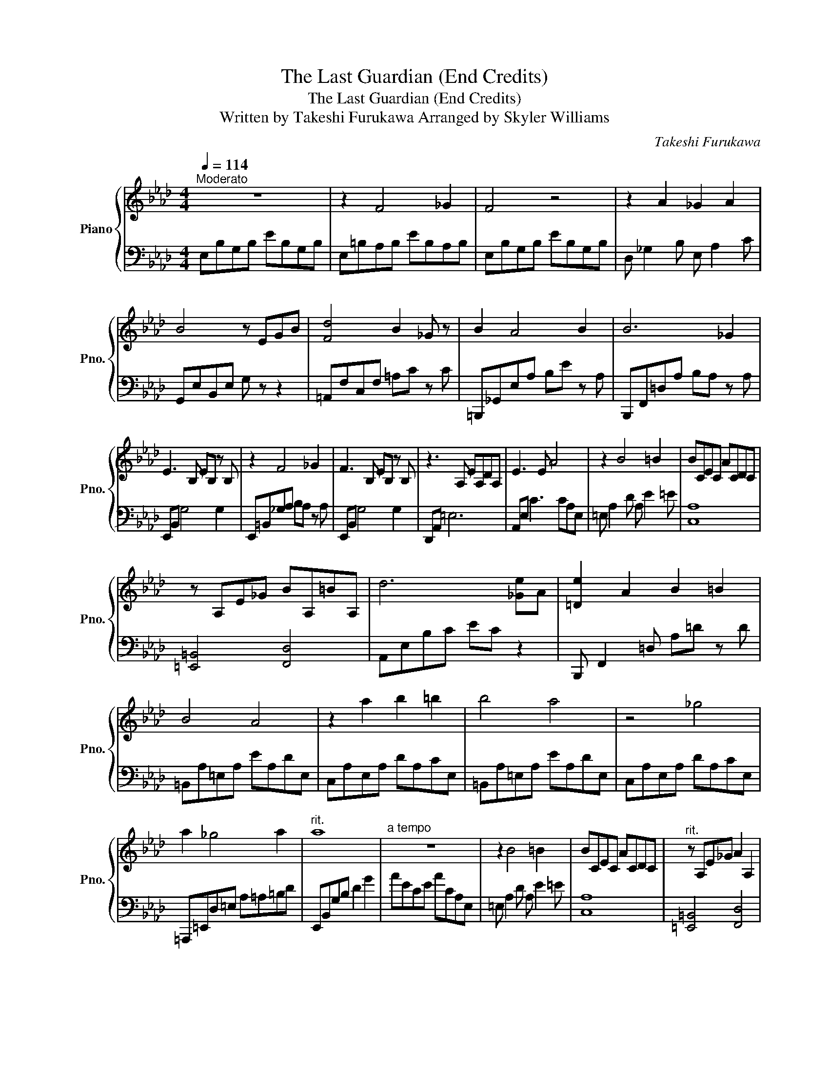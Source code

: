 X:1
T:The Last Guardian (End Credits)
T:The Last Guardian (End Credits)
T:Written by Takeshi Furukawa Arranged by Skyler Williams 
C:Takeshi Furukawa
%%score { 1 | 2 }
L:1/8
Q:1/4=114
M:4/4
K:Ab
V:1 treble nm="Piano" snm="Pno."
V:2 bass 
V:1
"^Moderato" z8 | z2 F4 _G2 | F4 z4 | z2 A2 _G2 A2 | B4 z EGB | [Fd]4 B2 _G z | B2 A4 B2 | B6 _G2 | %8
 E3 B, EB, z B, | z2 F4 _G2 | F3 B, EB, z B, | z3 A, EA,DA, | E3 E A4 | z2 B4 =B2 | BCEC ACDC | %15
 z A,E_G BA,=BA, | d6 [_Ge]A | [=De]2 A2 B2 =B2 | B4 A4 | z2 a2 b2 =b2 | b4 a4 | z4 _g4 | %22
 a2 _g4 a2 |"^rit." a8 |"^a tempo" z8 | z2 B4 =B2 | BCEC ACDC |"^rit." z A,E_G A2 A,2 | %28
 [A,CA]2 E,2 D2 C2 | B,4 E4 |] %30
V:2
 E,B,G,B, EB,G,B, | E,=B,A,B, EB,A,B, | E,B,G,B, EB,G,B, | D, _G,2 B, E, A,2 C | %4
 G,,E,B,,E, G, z z2 | =A,,F,C,F, =A,C z C | =B,,,_G,,E,A, B,E z A, | B,,,F,,=D,A, B,A, z A, | %8
 E,,B,, G,4 G,2 | E,,=B,,_G,A, B,A, z A, | E,,B,, G,4 G,2 | D,,A,, =E,6 | A,,E, C3 CA,E, | %13
 =E, A,2 D A, E2 =E | [C,A,]8 | [=E,,=B,,]4 [F,,D,]4 | A,,E,B,C EC z2 | B,,, F,,2 =D, A,=D z D | %18
 =B,,A,=E,A, EA,DE, | C,A,E,A, DA,CE, | =B,,A,=E,A, EA,DE, | C,A,E,A, DA,CE, | %22
 =A,,,=E,,D,=E, A,=A,=B,D | E,,B,,G,B, D2 G2 | AECE ACA,E, | =E, A,2 D A, E2 =E | [C,A,]8 | %27
 [=E,,=B,,]4 [F,,D,]4 | [A,,,A,,]8 | [A,,E,]8 |] %30

